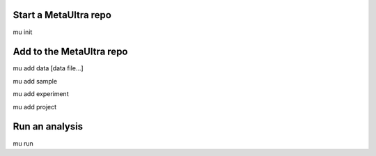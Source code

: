 

Start a MetaUltra repo
----------------------

mu init


Add to the MetaUltra repo
-------------------------

mu add data [data file...]

mu add sample

mu add experiment

mu add project


Run an analysis
---------------

mu run
